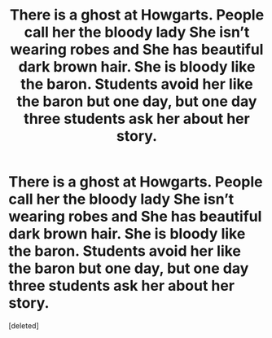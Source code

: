 #+TITLE: There is a ghost at Howgarts. People call her the bloody lady She isn’t wearing robes and She has beautiful dark brown hair. She is bloody like the baron. Students avoid her like the baron but one day, but one day three students ask her about her story.

* There is a ghost at Howgarts. People call her the bloody lady She isn’t wearing robes and She has beautiful dark brown hair. She is bloody like the baron. Students avoid her like the baron but one day, but one day three students ask her about her story.
:PROPERTIES:
:Score: 1
:DateUnix: 1619864859.0
:DateShort: 2021-May-01
:FlairText: Prompt
:END:
[deleted]

